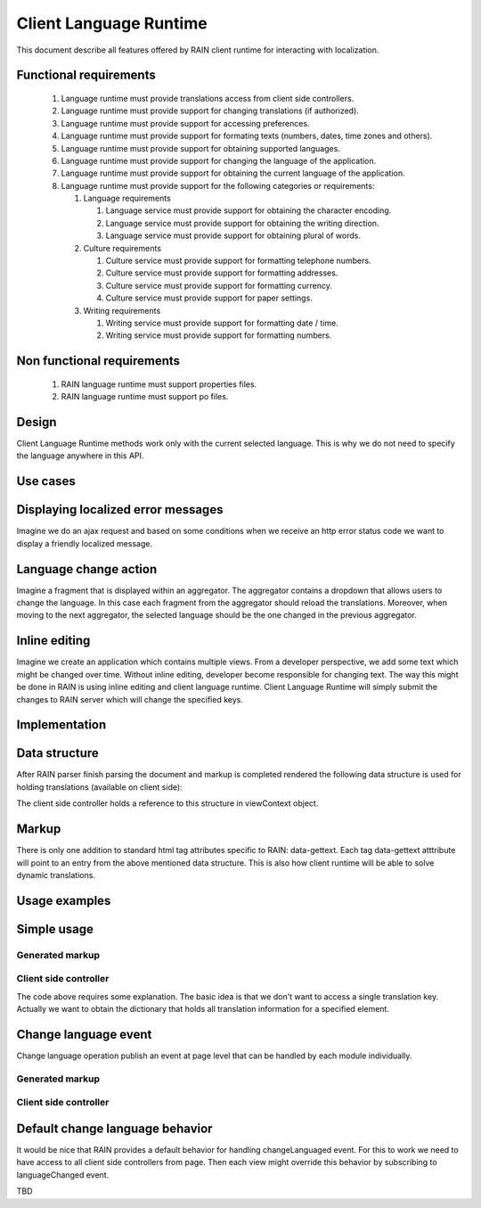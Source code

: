 =======================
Client Language Runtime
=======================

This document describe all features offered by RAIN client runtime for interacting with localization.

-----------------------
Functional requirements
-----------------------

   1. Language runtime must provide translations access from client side controllers.
   2. Language runtime must provide support for changing translations (if authorized).
   3. Language runtime must provide support for accessing preferences.
   4. Language runtime must provide support for formating texts (numbers, dates, time zones and others).
   5. Language runtime must provide support for obtaining supported languages.
   6. Language runtime must provide support for changing the language of the application.
   7. Language runtime must provide support for obtaining the current language of the application.
   8. Language runtime must provide support for the following categories or requirements:

      1. Language requirements

         1. Language service must provide support for obtaining the character encoding.
         2. Language service must provide support for obtaining the writing direction.
         3. Language service must provide support for obtaining plural of words.
      2. Culture requirements

         1. Culture service must provide support for formatting telephone numbers.
         2. Culture service must provide support for formatting addresses.
         3. Culture service must provide support for formatting currency.
         4. Culture service must provide support for paper settings.
      3. Writing requirements

         1. Writing service must provide support for formatting date / time.
         2. Writing service must provide support for formatting numbers.

---------------------------
Non functional requirements
---------------------------

   1. RAIN language runtime must support properties files.
   2. RAIN language runtime must support po files.

------
Design
------

.. image:: ../images/proposals/client_language_runtime.png

Client Language Runtime methods work only with the current selected language. This is why we do not need to specify the language anywhere in this API.

---------
Use cases
---------

-----------------------------------
Displaying localized error messages
-----------------------------------

Imagine we do an ajax request and based on some conditions when we receive an http error status code we want to display a friendly localized message.

----------------------
Language change action
----------------------

Imagine a fragment that is displayed within an aggregator. The aggregator contains a dropdown that allows users to change the language. In this case each fragment from the aggregator should reload the translations.
Moreover, when moving to the next aggregator, the selected language should be the one changed in the previous aggregator.

--------------
Inline editing
--------------

Imagine we create an application which contains multiple views. From a developer perspective, we add some text which might be changed over time. Without inline editing, developer become responsible for changing text. The way this might be done in RAIN is using inline editing and client language runtime. Client Language Runtime will simply submit the changes to RAIN server which will change the specified keys.

--------------
Implementation
--------------

--------------
Data structure
--------------

After RAIN parser finish parsing the document and markup is completed rendered the following data structure is used for holding translations (available on client side):

.. code-block:: javascript
    :linenos:

    {"translations" : {
      "id1" : {
        "ro_RO" : {
          // ..... entries for all html tag attributes in ro
          "innerText" : 'localized text - ro version'
        },
        "de_DE" : {
          // ..... entries for all html tag attributes in de
          "innerText" : 'localized text - de version'
        }
      }
    }}

The client side controller holds a reference to this structure in viewContext object.

------
Markup
------

There is only one addition to standard html tag attributes specific to RAIN: data-gettext. Each tag data-gettext atttribute will point to an entry from the above mentioned data structure. This is also how client runtime will be able to solve dynamic translations.

--------------
Usage examples
--------------

------------
Simple usage
------------

^^^^^^^^^^^^^^^^
Generated markup
^^^^^^^^^^^^^^^^

.. code-block:: html
    :linenos:

    <html>
    <head>
       <link rel="stylesheet" href="rain specific url for consolidated css" />
       <script type="text/javascript" src="js/require-jquery.js'></script>
       <script type="text/javascript">
         require(["js/test_controller.js"], function(module) {
             ..... contexts specific code come here
             module.init(viewContext);
         });  
       </script>
    </head>

    <body>
    <div id="module5" class="module1">
       <div class="fragment1" id="fragment1">
          <img data-gettext="fragment1_1" alt="Default de_DE" src="img_de_de.jpg" />

          <!-- initial empty text -->
          <p id="p1" data-gettext="id1" alt=""></p>
       </div>
    </div>
    </body>
    </html>

^^^^^^^^^^^^^^^^^^^^^^
Client side controller
^^^^^^^^^^^^^^^^^^^^^^

.. code-block:: javascript
    :linenos:

    define(function() {
       function init(viewContext) {
          var languageRuntime = viewContext.getClientRuntime().getClientLanguageRuntime();
          var parentDiv = $("#" + viewContext.getInstanceId());

          // obtain paragraph innerText using client runtime.
          var pText = languageRuntime.getText(viewContext, "id1");
          parentDiv.find("#p1").html(pText.innerText);
          parentDiv.find("#p1").attr("alt", pText.alt);
       }

       return {init : init};
    });

The code above requires some explanation. The basic idea is that we don't want to access a single translation key. Actually we want to obtain the dictionary that holds all translation information for a specified element.

---------------------
Change language event
---------------------

Change language operation publish an event at page level that can be handled by each module individually.

^^^^^^^^^^^^^^^^
Generated markup
^^^^^^^^^^^^^^^^

.. code-block:: javascript
    :linenos:

    <html>
    <head>
       <link rel="stylesheet" href="rain specific url for consolidated css" />
       <script type="text/javascript" src="js/require-jquery.js"></script>
       <script type="text/javascript">
         require(["js/test_controller.js"], function(module) {
             ..... contexts specific code come here
             module.init(viewContext);
         });  
       </script>
    </head>

    <body>
    <div id="module5" class="module1">
       <div class="fragment1" id="fragment1">
          <img data-gettext="fragment1_1" alt="Default de_DE" src="img_de_de.jpg" />

          <!-- initial empty text -->
          <p id="p1" data-gettext="id1" alt=""></p>
       </div>
    </div>
    </body>
    </html>

^^^^^^^^^^^^^^^^^^^^^^
Client side controller
^^^^^^^^^^^^^^^^^^^^^^

.. code-block:: javascript
    :linenos:

    define(function() {
       function init(viewContext) {
          var languageRuntime = viewContext.getClientRuntime().getClientLanguageRuntime();
          var messagingRuntime = viewContenxt.getClientRuntime().getMessaging().getClientMessaging();
          var parentDiv = $("#" + viewContext.getInstanceId());

          // obtain paragraph innerText using client runtime.
          messagingRuntime.subcribe("languageChanged", function(data) {
              var pText = languageRuntime.getText(viewContext, "id1");
              parentDiv.find("#p1").html(pText.innerText);
              parentDiv.find("#p1").attr("alt", pText.alt);
          });
       }

       return {init : init};
    });

--------------------------------
Default change language behavior
--------------------------------

It would be nice that RAIN provides a default behavior for handling changeLanguaged event. For this to work we need to have access to all client side controllers from page. Then each view might override this behavior by subscribing to languageChanged event.

TBD